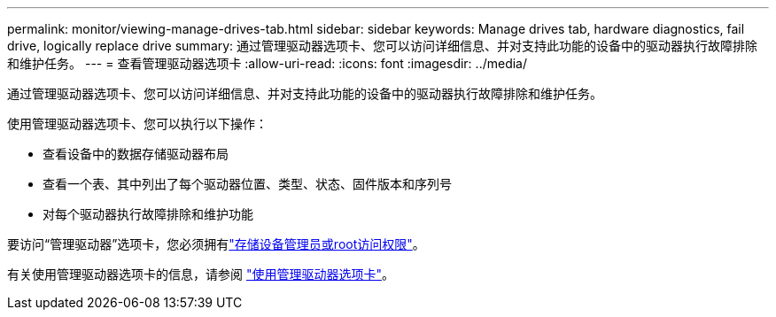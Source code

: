 ---
permalink: monitor/viewing-manage-drives-tab.html 
sidebar: sidebar 
keywords: Manage drives tab, hardware diagnostics, fail drive, logically replace drive 
summary: 通过管理驱动器选项卡、您可以访问详细信息、并对支持此功能的设备中的驱动器执行故障排除和维护任务。 
---
= 查看管理驱动器选项卡
:allow-uri-read: 
:icons: font
:imagesdir: ../media/


[role="lead"]
通过管理驱动器选项卡、您可以访问详细信息、并对支持此功能的设备中的驱动器执行故障排除和维护任务。

使用管理驱动器选项卡、您可以执行以下操作：

* 查看设备中的数据存储驱动器布局
* 查看一个表、其中列出了每个驱动器位置、类型、状态、固件版本和序列号
* 对每个驱动器执行故障排除和维护功能


要访问“管理驱动器”选项卡，您必须拥有link:../admin/admin-group-permissions.html["存储设备管理员或root访问权限"]。

有关使用管理驱动器选项卡的信息，请参阅 https://docs.netapp.com/us-en/storagegrid-appliances/commonhardware/manage-drives-tab.html["使用管理驱动器选项卡"^]。
